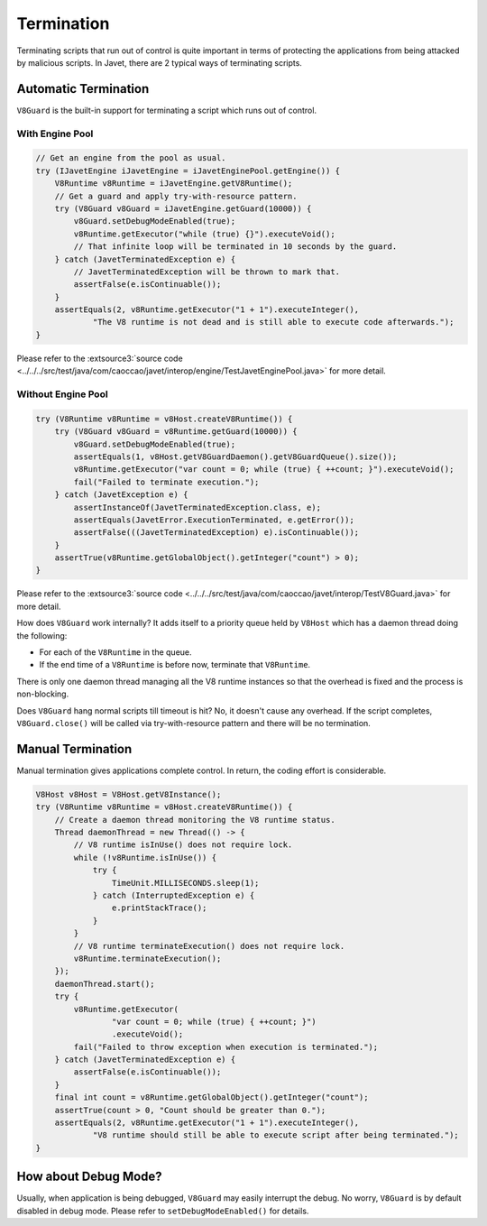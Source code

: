 ===========
Termination
===========

Terminating scripts that run out of control is quite important in terms of protecting the applications from being attacked by malicious scripts. In Javet, there are 2 typical ways of terminating scripts.

Automatic Termination
=====================

``V8Guard`` is the built-in support for terminating a script which runs out of control.

With Engine Pool
----------------

.. code-block:: java

    // Get an engine from the pool as usual.
    try (IJavetEngine iJavetEngine = iJavetEnginePool.getEngine()) {
        V8Runtime v8Runtime = iJavetEngine.getV8Runtime();
        // Get a guard and apply try-with-resource pattern.
        try (V8Guard v8Guard = iJavetEngine.getGuard(10000)) {
            v8Guard.setDebugModeEnabled(true);
            v8Runtime.getExecutor("while (true) {}").executeVoid();
            // That infinite loop will be terminated in 10 seconds by the guard.
        } catch (JavetTerminatedException e) {
            // JavetTerminatedException will be thrown to mark that.
            assertFalse(e.isContinuable());
        }
        assertEquals(2, v8Runtime.getExecutor("1 + 1").executeInteger(),
                "The V8 runtime is not dead and is still able to execute code afterwards.");
    }

Please refer to the :extsource3:`source code <../../../src/test/java/com/caoccao/javet/interop/engine/TestJavetEnginePool.java>` for more detail.

Without Engine Pool
----------------

.. code-block:: java

    try (V8Runtime v8Runtime = v8Host.createV8Runtime()) {
        try (V8Guard v8Guard = v8Runtime.getGuard(10000)) {
            v8Guard.setDebugModeEnabled(true);
            assertEquals(1, v8Host.getV8GuardDaemon().getV8GuardQueue().size());
            v8Runtime.getExecutor("var count = 0; while (true) { ++count; }").executeVoid();
            fail("Failed to terminate execution.");
        } catch (JavetException e) {
            assertInstanceOf(JavetTerminatedException.class, e);
            assertEquals(JavetError.ExecutionTerminated, e.getError());
            assertFalse(((JavetTerminatedException) e).isContinuable());
        }
        assertTrue(v8Runtime.getGlobalObject().getInteger("count") > 0);
    }

Please refer to the :extsource3:`source code <../../../src/test/java/com/caoccao/javet/interop/TestV8Guard.java>` for more detail.

How does ``V8Guard`` work internally? It adds itself to a priority queue held by ``V8Host`` which has a daemon thread doing the following:

* For each of the ``V8Runtime`` in the queue.
* If the end time of a ``V8Runtime`` is before now, terminate that ``V8Runtime``.

There is only one daemon thread managing all the V8 runtime instances so that the overhead is fixed and the process is non-blocking.

Does ``V8Guard`` hang normal scripts till timeout is hit? No, it doesn't cause any overhead. If the script completes, ``V8Guard.close()`` will be called via try-with-resource pattern and there will be no termination.

Manual Termination
==================

Manual termination gives applications complete control. In return, the coding effort is considerable.

.. code-block:: java

    V8Host v8Host = V8Host.getV8Instance();
    try (V8Runtime v8Runtime = v8Host.createV8Runtime()) {
        // Create a daemon thread monitoring the V8 runtime status.
        Thread daemonThread = new Thread(() -> {
            // V8 runtime isInUse() does not require lock.
            while (!v8Runtime.isInUse()) {
                try {
                    TimeUnit.MILLISECONDS.sleep(1);
                } catch (InterruptedException e) {
                    e.printStackTrace();
                }
            }
            // V8 runtime terminateExecution() does not require lock.
            v8Runtime.terminateExecution();
        });
        daemonThread.start();
        try {
            v8Runtime.getExecutor(
                    "var count = 0; while (true) { ++count; }")
                    .executeVoid();
            fail("Failed to throw exception when execution is terminated.");
        } catch (JavetTerminatedException e) {
            assertFalse(e.isContinuable());
        }
        final int count = v8Runtime.getGlobalObject().getInteger("count");
        assertTrue(count > 0, "Count should be greater than 0.");
        assertEquals(2, v8Runtime.getExecutor("1 + 1").executeInteger(),
                "V8 runtime should still be able to execute script after being terminated.");
    }

How about Debug Mode?
=====================

Usually, when application is being debugged, ``V8Guard`` may easily interrupt the debug. No worry, ``V8Guard`` is by default disabled in debug mode. Please refer to ``setDebugModeEnabled()`` for details.

